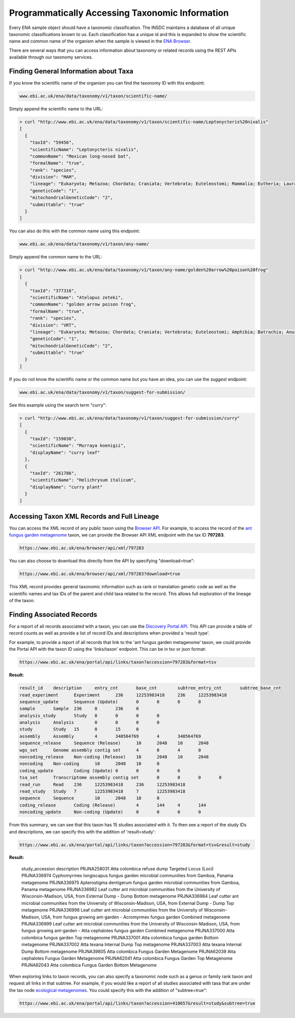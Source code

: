 ================================================
Programmatically Accessing Taxonomic Information
================================================

Every ENA sample object should have a taxonomic classification. The INSDC maintains a database of all unique
taxonomic classifications known to us. Each classification has a unique id and this is expanded to show the scientific
name and common name of the organism when the sample is viewed in the
`ENA Browser <https://www.ebi.ac.uk/ena/browser/view/Taxon:9606>`_.

There are several ways that you can access information about taxonomy or related records using the REST APIs available
through our taxonomy services.

Finding General Information about Taxa
======================================

If you know the scientific name of the organism you can find the taxonomy ID with this endpoint:

.. code-block:: bash

   www.ebi.ac.uk/ena/data/taxonomy/v1/taxon/scientific-name/

Simply append the scientific name to the URL:

.. code-block:: bash

   > curl "http://www.ebi.ac.uk/ena/data/taxonomy/v1/taxon/scientific-name/Leptonycteris%20nivalis"
   [
     {
       "taxId": "59456",
       "scientificName": "Leptonycteris nivalis",
       "commonName": "Mexican long-nosed bat",
       "formalName": "true",
       "rank": "species",
       "division": "MAM",
       "lineage": "Eukaryota; Metazoa; Chordata; Craniata; Vertebrata; Euteleostomi; Mammalia; Eutheria; Laurasiatheria; Chiroptera; Microchiroptera; Phyllostomidae; Glossophaginae; Leptonycteris; ",
       "geneticCode": "1",
       "mitochondrialGeneticCode": "2",
       "submittable": "true"
     }
   ]

You can also do this with the common name using this endpoint:

.. code-block:: bash

   www.ebi.ac.uk/ena/data/taxonomy/v1/taxon/any-name/

Simply append the common name to the URL:

.. code-block:: bash

   > curl "http://www.ebi.ac.uk/ena/data/taxonomy/v1/taxon/any-name/golden%20arrow%20poison%20frog"
   [
     {
       "taxId": "377316",
       "scientificName": "Atelopus zeteki",
       "commonName": "golden arrow poison frog",
       "formalName": "true",
       "rank": "species",
       "division": "VRT",
       "lineage": "Eukaryota; Metazoa; Chordata; Craniata; Vertebrata; Euteleostomi; Amphibia; Batrachia; Anura; Neobatrachia; Hyloidea; Bufonidae; Atelopus; ",
       "geneticCode": "1",
       "mitochondrialGeneticCode": "2",
       "submittable": "true"
     }
   ]

If you do not know the scientific name or the common name but you have an idea, you can use the *suggest* endpoint:

.. code-block:: bash

   www.ebi.ac.uk/ena/data/taxonomy/v1/taxon/suggest-for-submission/

See this example using the search term "curry":

.. code-block:: bash

   > curl "http://www.ebi.ac.uk/ena/data/taxonomy/v1/taxon/suggest-for-submission/curry"
   [
     {
       "taxId": "159030",
       "scientificName": "Murraya koenigii",
       "displayName": "curry leaf"
     },
     {
       "taxId": "261786",
       "scientificName": "Helichrysum italicum",
       "displayName": "curry plant"
     }
   ]

Accessing Taxon XML Records and Full Lineage
============================================

You can access the XML record of any public taxon using the `Browser API <https://www.ebi.ac.uk/ena/browser/api/>`_.
For example, to access the record of the
`ant fungus garden metagenome <https://www.ebi.ac.uk/ena/browser/view/Taxon:797283>`_ taxon, we can provide the Browser
API XML endpoint with the tax ID **797283**.

.. code-block:: bash

   https://www.ebi.ac.uk/ena/browser/api/xml/797283

You can also choose to download this directly from the API by specifying "download=true":

.. code-block:: bash

   https://www.ebi.ac.uk/ena/browser/api/xml/797283?download=true

This XML record provides general taxonomic information such as rank or translation genetic code as well as the
scientific names and tax IDs of the parent and child taxa related to the record. This allows full exploration of the
lineage of the taxon.

Finding Associated Records
==========================

For a report of all records associated with a taxon, you can use the
`Discovery Portal API <https://www.ebi.ac.uk/ena/portal/api/>`_. This API can provide a table of record counts as
well as provide a list of record IDs and descriptions when provided a 'result type'.

For example, to provide a report of all records that link to the 'ant fungus garden metagenome' taxon, we could
provide the Portal API with the taxon ID using the 'links/taxon' endpoint. This can be in tsv or json format:

.. code-block:: bash

   https://www.ebi.ac.uk/ena/portal/api/links/taxon?accession=797283&format=tsv

**Result:**

.. code-block::

   result_id	description	entry_cnt	base_cnt	subtree_entry_cnt	subtree_base_cnt
   read_experiment	Experiment	236	12253983418	236	12253983418
   sequence_update	Sequence (Update)	0	0	0	0
   sample	Sample	236	0	236	0
   analysis_study	Study	0	0	0	0
   analysis	Analysis	0	0	0	0
   study	Study	15	0	15	0
   assembly	Assembly	4	340564769	4	340564769
   sequence_release	Sequence (Release)	10	2048	10	2048
   wgs_set	Genome assembly contig set	4	0	4	0
   noncoding_release	Non-coding (Release)	10	2048	10	2048
   noncoding	Non-coding	10	2048	10	0
   coding_update	Coding (Update)	0	0	0	0
   tsa_set	Transcriptome assembly contig set	0	0	0	0
   read_run	Read	236	12253983418	236	12253983418
   read_study	Study	7	12253983418	7	12253983418
   sequence	Sequence	10	2048	10	0
   coding_release	Coding (Release)	4	144	4	144
   noncoding_update	Non-coding (Update)	0	0	0	0


From this summary, we can see that this taxon has 15 studies associated with it. To then see a report of the study IDs
and descriptions, we can specify this with the addition of 'result=study':

.. code-block:: bash

   https://www.ebi.ac.uk/ena/portal/api/links/taxon?accession=797283&format=tsv&result=study

**Result:**

   study_accession	description
   PRJNA258031	Atta colombica refuse dump Targeted Locus (Loci)
   PRJNA336974	Cyphomyrmex longiscapus fungus garden microbial communities from Gamboa, Panama metagenome
   PRJNA336975	Apterostigma dentigerum fungus garden microbial communities from Gamboa, Panama metagenome
   PRJNA336982	Leaf cutter ant microbial communities from the University of Wisconsin-Madison, USA, from External Dump - Dump Bottom metagenome
   PRJNA336984	Leaf cutter ant microbial communities from the University of Wisconsin-Madison, USA, from External Dump - Dump Top metagenome
   PRJNA336998	Leaf cutter ant microbial communities from the University of Wisconsin-Madison, USA, from fungus growing ant-garden - Acromyrmex fungus garden Combined metagenome
   PRJNA336999	Leaf cutter ant microbial communities from the University of Wisconsin-Madison, USA, from fungus growing ant-garden - Atta cephalotes fungus garden Combined metagenome
   PRJNA337000	Atta colombica fungus garden Top metagenome
   PRJNA337001	Atta colombica fungus garden Bottom metagenome
   PRJNA337002	Atta texana Internal Dump Top metagenome
   PRJNA337003	Atta texana Internal Dump Bottom metagenome
   PRJNA39805	Atta colombica Fungus Garden Metagenome
   PRJNA62039	Atta cephalotes Fungus Garden Metagenome
   PRJNA62041	Atta colombica Fungus Garden Top Metagenome
   PRJNA62043	Atta colombica Fungus Garden Bottom Metagenome

When exploring links to taxon records, you can also specify a taxonomic node such as a genus or family rank taxon
and request all links in that subtree. For example, if you would like a report of all studies associated with taxa
that are under the tax node `ecological metagenomes <https://www.ebi.ac.uk/ena/browser/view/Taxon:410657>`_. You
could specify this with the addition of "subtree=true":

.. code-block:: bash

   https://www.ebi.ac.uk/ena/portal/api/links/taxon?accession=410657&result=study&subtree=true
